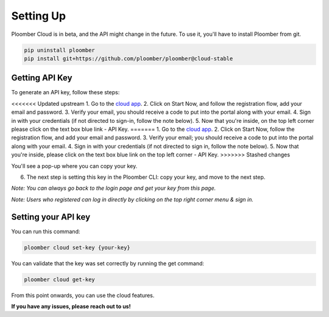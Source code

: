 Setting Up
==========

Ploomber Cloud is in beta, and the API might change in the future.
To use it, you'll have to install Ploomber from git.

.. code-block:: console

    pip uninstall ploomber
    pip install git+https://github.com/ploomber/ploomber@cloud-stable

Getting API Key
***************

To generate an API key, follow these steps:

<<<<<<< Updated upstream
1. Go to the `cloud app <https://main.d3mpv0f3dqco4e.amplifyapp.com/register.html>`_.
2. Click on Start Now, and follow the registration flow, add your email and password.
3. Verify your email, you should receive a code to put into the portal along with your email.
4. Sign in with your credentials (if not directed to sign-in, follow the note below).
5. Now that you're inside, on the top left corner please click on the text box blue link - API Key.
=======
1. Go to the `cloud app <https://main.d3mpv0f3dqco4e.amplifyapp.com/>`_.
2. Click on Start Now, follow the registration flow, and add your email and password.
3. Verify your email; you should receive a code to put into the portal along with your email.
4. Sign in with your credentials (if not directed to sign in, follow the note below).
5. Now that you're inside, please click on the text box blue link on the top left corner - API Key.
>>>>>>> Stashed changes

.. image:: https://ploomber.io/images/doc/cloud-key.png
   :target: https://ploomber.io/images/doc/cloud-key.png
   :alt: cloud-key-link-example

You'll see a pop-up where you can copy your key.

.. image:: https://ploomber.io/images/doc/cloud-key-modal.png
   :target: https://ploomber.io/images/doc/cloud-key-modal.png
   :alt: cloud-key-popup

6. The next step is setting this key in the Ploomber CLI: copy your key, and move to the next step.

*Note:  You can always go back to the login page and get your key from this page.*

*Note:  Users who registered can log in directly by clicking on the top right corner menu & sign in.*

Setting your API key
********************

You can run this command:

.. code-block:: console

    ploomber cloud set-key {your-key}

You can validate that the key was set correctly by running the get command:

.. code-block:: console

    ploomber cloud get-key

From this point onwards, you can use the cloud features.

**If you have any issues, please reach out to us!**
